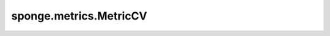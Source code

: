 sponge.metrics.MetricCV
============================

.. py:class:: sponge.metrics.MetricCV(colvar: Colvar)

    集体变量（CVs）的度量标准。

    .. py:method:: get_unit(units: Units = None)

        返回集体变量的单位。

        参数：
            - **units** (Units，可选) - 用于指定集体变量单位的对象。默认值： ``None``。

    .. py:method:: update(coordinate: Tensor, pbc_box: Tensor = None, energy: Tensor = None, force: Tensor = None, potentials: Tensor = None, total_bias: Tensor = None, biases: Tensor = None)

        更新系统的状态信息。

        参数：
            - **coordinate** (Tensor) - shape为 :math:`(B, A, D)` 的Tensor。数据类型为 float。原子在系统中的位置坐标。
            - **pbc_box** (Tensor，可选) - shape为 :math:`(B, D)` 的Tensor。数据类型为 float。PBC 盒的Tensor。默认值： ``None``。
            - **energy** (Tensor，可选) - shape为 :math:`(B, 1)` 的Tensor。数据类型为 float。模拟系统的总势能。默认值： ``None``。
            - **force** (Tensor，可选) - shape为 :math:`(B, A, D)` 的Tensor。数据类型为 float。模拟系统中每个原子的力。默认值： ``None``。
            - **potentials** (Tensor，可选) - shape为 :math:`(B, U)` 的Tensor。数据类型为 float。来自力场的原始势能。默认值： ``None``。
            - **total_bias** (Tensor，可选) - shape为 :math:`(B, 1)` 的Tensor。数据类型为 float。用于重加权的总偏差能量。默认值： ``None``。
            - **biases** (Tensor，可选) - shape为 :math:`(B, V)` 的Tensor。数据类型为 float。来自偏差函数的原始偏差势能。默认值： ``None``。

        .. note:: 
            - B: 批量大小，例如模拟中的walkers数量。
            - A: 模拟系统中的原子数。
            - D: 模拟系统空间的维数。通常为 3。
            - U: 势能的数量。
            - V: 偏差势能的数量。


